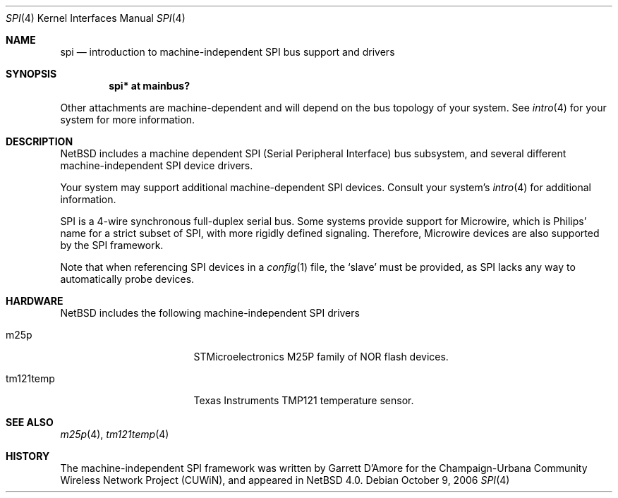 .\"	$NetBSD$
.\"
.\" Copyright (c) 2006 Urbana-Champaign Independent Media Center.
.\" Copyright (c) 2006 Garrett D'Amore.
.\" All rights reserved.
.\"
.\" Portions of this code were written by Garrett D'Amore for the
.\" Champaign-Urbana Community Wireless Network Project.
.\"
.\" Redistribution and use in source and binary forms, with or
.\" without modification, are permitted provided that the following
.\" conditions are met:
.\" 1. Redistributions of source code must retain the above copyright
.\"    notice, this list of conditions and the following disclaimer.
.\" 2. Redistributions in binary form must reproduce the above
.\"    copyright notice, this list of conditions and the following
.\"    disclaimer in the documentation and/or other materials provided
.\"    with the distribution.
.\" 3. All advertising materials mentioning features or use of this
.\"    software must display the following acknowledgements:
.\"      This product includes software developed by the Urbana-Champaign
.\"      Independent Media Center.
.\"	This product includes software developed by Garrett D'Amore.
.\" 4. Urbana-Champaign Independent Media Center's name and Garrett
.\"    D'Amore's name may not be used to endorse or promote products
.\"    derived from this software without specific prior written permission.
.\"
.\" THIS SOFTWARE IS PROVIDED BY THE URBANA-CHAMPAIGN INDEPENDENT
.\" MEDIA CENTER AND GARRETT D'AMORE ``AS IS'' AND ANY EXPRESS OR
.\" IMPLIED WARRANTIES, INCLUDING, BUT NOT LIMITED TO, THE IMPLIED
.\" WARRANTIES OF MERCHANTABILITY AND FITNESS FOR A PARTICULAR PURPOSE
.\" ARE DISCLAIMED.  IN NO EVENT SHALL THE URBANA-CHAMPAIGN INDEPENDENT
.\" MEDIA CENTER OR GARRETT D'AMORE BE LIABLE FOR ANY DIRECT, INDIRECT,
.\" INCIDENTAL, SPECIAL, EXEMPLARY, OR CONSEQUENTIAL DAMAGES (INCLUDING, BUT
.\" NOT LIMITED TO, PROCUREMENT OF SUBSTITUTE GOODS OR SERVICES;
.\" LOSS OF USE, DATA, OR PROFITS; OR BUSINESS INTERRUPTION) HOWEVER
.\" CAUSED AND ON ANY THEORY OF LIABILITY, WHETHER IN CONTRACT,
.\" STRICT LIABILITY, OR TORT (INCLUDING NEGLIGENCE OR OTHERWISE)
.\" ARISING IN ANY WAY OUT OF THE USE OF THIS SOFTWARE, EVEN IF
.\" ADVISED OF THE POSSIBILITY OF SUCH DAMAGE.
.\"
.Dd October 9, 2006
.Dt SPI 4
.Os
.Sh NAME
.Nm spi
.Nd introduction to machine-independent SPI bus support and drivers
.Sh SYNOPSIS
.Cd "spi* at mainbus?"
.Pp
Other attachments are machine-dependent and will depend on the bus topology
of your system.
See
.Xr intro 4
for your system for more information.
.Sh DESCRIPTION
.Nx
includes a machine dependent
.Tn SPI
(Serial Peripheral Interface) bus subsystem, and several different
machine-independent
.Tn SPI
device drivers.
.Pp
Your system may support additional machine-dependent SPI devices.
Consult your system's
.Xr intro 4
for additional information.
.Pp
.Tn SPI
is a 4-wire synchronous full-duplex serial bus.
Some systems provide support for
.Tn Microwire ,
which is
.Tn Philips'
name for a strict subset of SPI, with more rigidly defined signaling.
Therefore,
.Tn Microwire
devices are also supported by the
.Tn SPI
framework.
.Pp
Note that when referencing
.Tn SPI
devices in a
.Xr config 1
file, the
.Sq slave
must be provided, as
.Tn SPI
lacks any way to automatically probe devices.
.Sh HARDWARE
.Nx
includes the following machine-independent
.Tn SPI
drivers
.Bl -tag -width pcdisplay -offset indent
.It m25p
STMicroelectronics M25P family of NOR flash devices.
.It tm121temp
Texas Instruments TMP121 temperature sensor.
.El
.Sh SEE ALSO
.Xr m25p 4 ,
.Xr tm121temp 4
.Sh HISTORY
The machine-independent
.Tn SPI
framework was written by
.An Garrett D'Amore
for the
Champaign-Urbana Community Wireless Network Project (CUWiN), and
appeared in
.Nx 4.0 .
